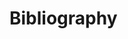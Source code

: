 * Bibliography

   #+begin_export latex
   \bibliographystyle{plain}
   \bibliography{../static/bib.bib}
   #+end_export
   #+begin_export rst
   .. bibliography:: ../static/bib.bib
     :style: plain
     :cited:
   #+end_export
